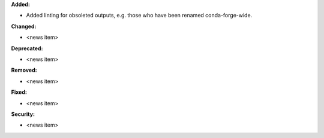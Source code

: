 **Added:**

* Added linting for obsoleted outputs, e.g. those who have been renamed conda-forge-wide.

**Changed:**

* <news item>

**Deprecated:**

* <news item>

**Removed:**

* <news item>

**Fixed:**

* <news item>

**Security:**

* <news item>
